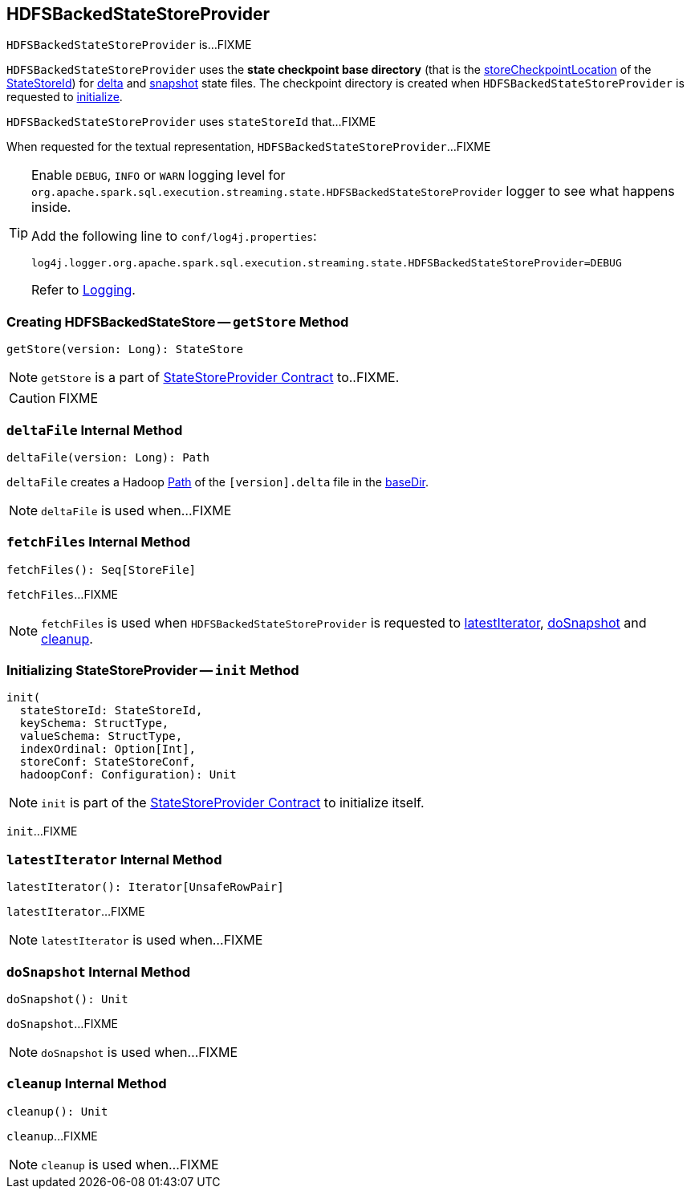 == [[HDFSBackedStateStoreProvider]] HDFSBackedStateStoreProvider

`HDFSBackedStateStoreProvider` is...FIXME

[[baseDir]]
`HDFSBackedStateStoreProvider` uses the *state checkpoint base directory* (that is the <<spark-sql-streaming-StateStoreId.adoc#storeCheckpointLocation, storeCheckpointLocation>> of the <<stateStoreId, StateStoreId>>) for <<deltaFile, delta>> and <<snapshotFile, snapshot>> state files. The checkpoint directory is created when `HDFSBackedStateStoreProvider` is requested to <<init, initialize>>.

[[stateStoreId]]
`HDFSBackedStateStoreProvider` uses `stateStoreId` that...FIXME

[[toString]]
When requested for the textual representation, `HDFSBackedStateStoreProvider`...FIXME

[[logging]]
[TIP]
====
Enable `DEBUG`, `INFO` or `WARN` logging level for `org.apache.spark.sql.execution.streaming.state.HDFSBackedStateStoreProvider` logger to see what happens inside.

Add the following line to `conf/log4j.properties`:

```
log4j.logger.org.apache.spark.sql.execution.streaming.state.HDFSBackedStateStoreProvider=DEBUG
```

Refer to link:spark-sql-streaming-logging.adoc[Logging].
====

=== [[getStore]] Creating HDFSBackedStateStore -- `getStore` Method

[source, scala]
----
getStore(version: Long): StateStore
----

NOTE: `getStore` is a part of link:spark-sql-streaming-StateStoreProvider.adoc#getStore[StateStoreProvider Contract] to..FIXME.

CAUTION: FIXME

=== [[deltaFile]] `deltaFile` Internal Method

[source, scala]
----
deltaFile(version: Long): Path
----

`deltaFile` creates a Hadoop https://hadoop.apache.org/docs/r2.7.3/api/org/apache/hadoop/fs/Path.html[Path] of the `[version].delta` file in the <<baseDir, baseDir>>.

NOTE: `deltaFile` is used when...FIXME

=== [[fetchFiles]] `fetchFiles` Internal Method

[source, scala]
----
fetchFiles(): Seq[StoreFile]
----

`fetchFiles`...FIXME

NOTE: `fetchFiles` is used when `HDFSBackedStateStoreProvider` is requested to <<latestIterator, latestIterator>>, <<doSnapshot, doSnapshot>> and <<cleanup, cleanup>>.

=== [[init]] Initializing StateStoreProvider -- `init` Method

[source, scala]
----
init(
  stateStoreId: StateStoreId,
  keySchema: StructType,
  valueSchema: StructType,
  indexOrdinal: Option[Int],
  storeConf: StateStoreConf,
  hadoopConf: Configuration): Unit
----

NOTE: `init` is part of the <<spark-sql-streaming-StateStoreProvider.adoc#init, StateStoreProvider Contract>> to initialize itself.

`init`...FIXME

=== [[latestIterator]] `latestIterator` Internal Method

[source, scala]
----
latestIterator(): Iterator[UnsafeRowPair]
----

`latestIterator`...FIXME

NOTE: `latestIterator` is used when...FIXME

=== [[doSnapshot]] `doSnapshot` Internal Method

[source, scala]
----
doSnapshot(): Unit
----

`doSnapshot`...FIXME

NOTE: `doSnapshot` is used when...FIXME

=== [[cleanup]] `cleanup` Internal Method

[source, scala]
----
cleanup(): Unit
----

`cleanup`...FIXME

NOTE: `cleanup` is used when...FIXME
